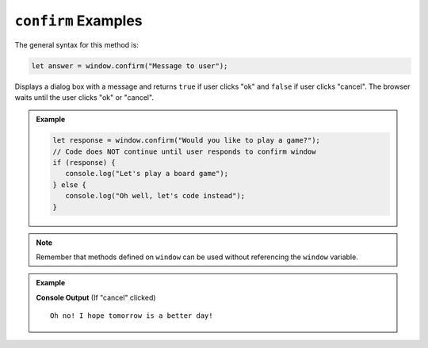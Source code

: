 .. _dom-confirm-examples:

``confirm`` Examples
====================

The general syntax for this method is:

.. sourcecode:: js

   let answer = window.confirm("Message to user");

Displays a dialog box with a message and returns ``true`` if user clicks "ok" and ``false`` if user clicks "cancel".
The browser waits until the user clicks "ok" or "cancel".

.. admonition:: Example

   .. sourcecode:: js

      let response = window.confirm("Would you like to play a game?");
      // Code does NOT continue until user responds to confirm window
      if (response) {
         console.log("Let's play a board game");
      } else {
         console.log("Oh well, let's code instead");
      }

.. note::

   Remember that methods defined on ``window`` can be used without referencing the ``window`` variable.

.. admonition:: Example

   .. sourcecode:: html
      :linenos:

      <!DOCTYPE html>
      <html>
         <head>
            <title>DOM Examples</title>
         </head>
         <body>
            <h1>Window Confirm Example</h1>
            <script>
                  let response = confirm("Are you excited?");
                  if (response) {
                     console.log("Yay! Me too!");
                  } else {
                     console.log("Oh no! I hope tomorrow is a better day!");
                  }
            </script>
         </body>
      </html>

   **Console Output** (If "cancel" clicked)

   ::

      Oh no! I hope tomorrow is a better day!
